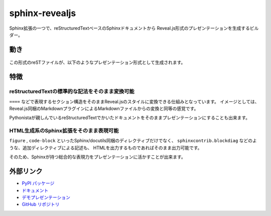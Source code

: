 ===============
sphinx-revealjs
===============

Sphinx拡張の一つで、reStructuredTextベースのSphinxドキュメントから
Reveal.js形式のプレゼンテーションを生成するビルダー。

動き
====

.. figure:: https://sphinx-revealjs.readthedocs.io/en/latest/_images/screenshot-sphinx.png

この形式のreSTファイルが、以下のようなプレゼンテーション形式として生成されます。

.. figure:: https://sphinx-revealjs.readthedocs.io/en/latest/_images/screenshot-revealjs.png


特徴
====

reStructuredTextの標準的な記法をそのまま変換可能
------------------------------------------------

``====`` などで表現するセクション構造をそのままReveal.jsのスタイルに変換できる仕組みとなっています。
イメージとしては、Reveal.js同梱のMarkdownプラグインによるMarkdownファイルからの変換と同等の感覚です。

Pythonistaが親しんでいるreStructuredTextでかいたドキュメントをそのままプレゼンテーションにすることも出来ます。

HTML生成系のSphinx拡張をそのまま表現可能
----------------------------------------

``figure`` , ``code-block`` といったSphinx/docutils同梱のディレクティブだけでなく、
``sphinxcontrib.blockdiag`` などのような、追加ディレクティブによる記述も、
HTMLを出力するものであればそのまま出力可能です。

そのため、Sphinxが持つ総合的な表現力をプレゼンテーションに活かすことが出来ます。

外部リンク
==========

* `PyPI パッケージ <https://pypi.org/project/sphinx-revealjs/>`_
* `ドキュメント <https://sphinx-revealjs.readthedocs.io/>`_
* `デモプレゼンテーション <https://attakei.github.io/sphinx-revealjs/>`_
* `GitHub リポジトリ <https://github.com/attakei/sphinx-revealjs/>`_
